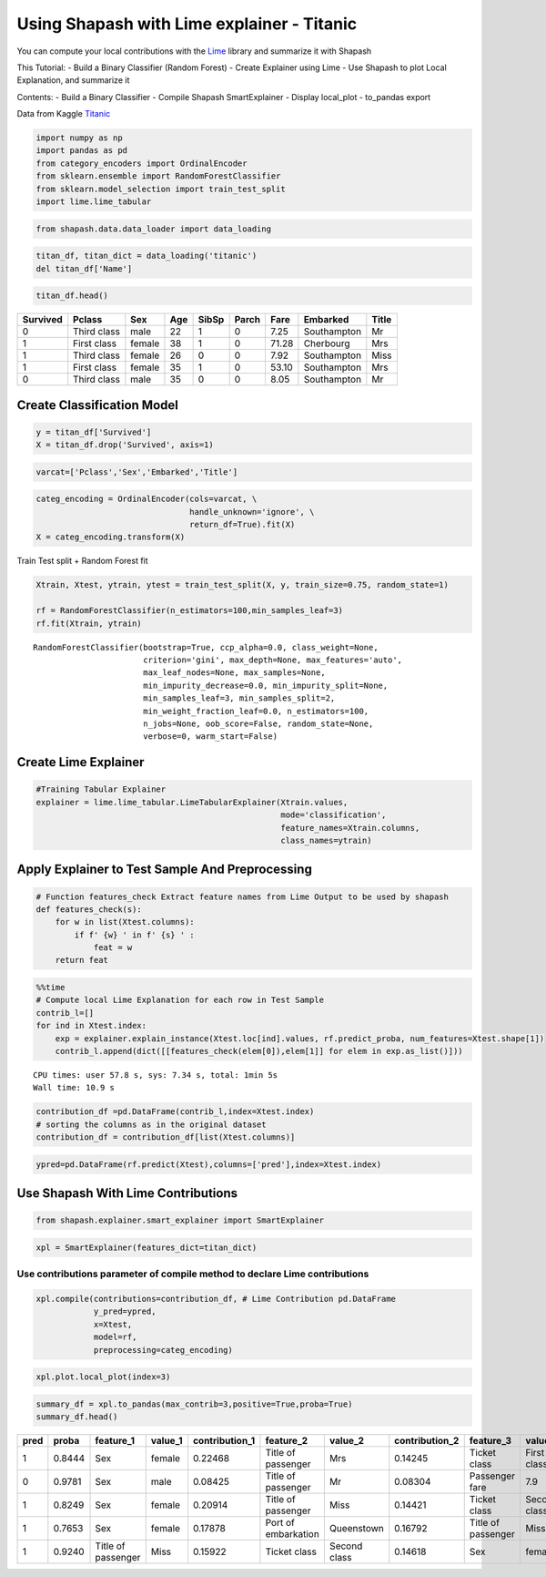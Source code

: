 Using Shapash with Lime explainer - Titanic
===========================================

You can compute your local contributions with the
`Lime <https://github.com/marcotcr/lime>`__ library and summarize it
with Shapash

This Tutorial: - Build a Binary Classifier (Random Forest) - Create
Explainer using Lime - Use Shapash to plot Local Explanation, and
summarize it

Contents:
- Build a Binary Classifier
- Compile Shapash SmartExplainer
- Display local_plot
- to_pandas export

Data from Kaggle `Titanic <https://www.kaggle.com/c/titanic>`__

.. code:: ipython

    import numpy as np
    import pandas as pd
    from category_encoders import OrdinalEncoder
    from sklearn.ensemble import RandomForestClassifier
    from sklearn.model_selection import train_test_split
    import lime.lime_tabular

.. code:: ipython

    from shapash.data.data_loader import data_loading

.. code:: ipython

    titan_df, titan_dict = data_loading('titanic')
    del titan_df['Name']

.. code:: ipython

    titan_df.head()




.. table::

    +--------+-----------+------+---+-----+-----+-----+-----------+-----+
    |Survived|  Pclass   | Sex  |Age|SibSp|Parch|Fare | Embarked  |Title|
    +========+===========+======+===+=====+=====+=====+===========+=====+
    |       0|Third class|male  | 22|    1|    0| 7.25|Southampton|Mr   |
    +--------+-----------+------+---+-----+-----+-----+-----------+-----+
    |       1|First class|female| 38|    1|    0|71.28|Cherbourg  |Mrs  |
    +--------+-----------+------+---+-----+-----+-----+-----------+-----+
    |       1|Third class|female| 26|    0|    0| 7.92|Southampton|Miss |
    +--------+-----------+------+---+-----+-----+-----+-----------+-----+
    |       1|First class|female| 35|    1|    0|53.10|Southampton|Mrs  |
    +--------+-----------+------+---+-----+-----+-----+-----------+-----+
    |       0|Third class|male  | 35|    0|    0| 8.05|Southampton|Mr   |
    +--------+-----------+------+---+-----+-----+-----+-----------+-----+



Create Classification Model
---------------------------

.. code:: ipython

    y = titan_df['Survived']
    X = titan_df.drop('Survived', axis=1)

.. code:: ipython

    varcat=['Pclass','Sex','Embarked','Title']

.. code:: ipython

    categ_encoding = OrdinalEncoder(cols=varcat, \
                                    handle_unknown='ignore', \
                                    return_df=True).fit(X)
    X = categ_encoding.transform(X)

Train Test split + Random Forest fit

.. code:: ipython

    Xtrain, Xtest, ytrain, ytest = train_test_split(X, y, train_size=0.75, random_state=1)
    
    rf = RandomForestClassifier(n_estimators=100,min_samples_leaf=3)
    rf.fit(Xtrain, ytrain)




.. parsed-literal::

    RandomForestClassifier(bootstrap=True, ccp_alpha=0.0, class_weight=None,
                           criterion='gini', max_depth=None, max_features='auto',
                           max_leaf_nodes=None, max_samples=None,
                           min_impurity_decrease=0.0, min_impurity_split=None,
                           min_samples_leaf=3, min_samples_split=2,
                           min_weight_fraction_leaf=0.0, n_estimators=100,
                           n_jobs=None, oob_score=False, random_state=None,
                           verbose=0, warm_start=False)



Create Lime Explainer
---------------------

.. code:: ipython

    #Training Tabular Explainer
    explainer = lime.lime_tabular.LimeTabularExplainer(Xtrain.values, 
                                                       mode='classification',
                                                       feature_names=Xtrain.columns,
                                                       class_names=ytrain)

Apply Explainer to Test Sample And Preprocessing
------------------------------------------------

.. code:: ipython

    # Function features_check Extract feature names from Lime Output to be used by shapash
    def features_check(s):
        for w in list(Xtest.columns):
            if f' {w} ' in f' {s} ' :
                feat = w
        return feat

.. code:: ipython

    %%time
    # Compute local Lime Explanation for each row in Test Sample
    contrib_l=[]
    for ind in Xtest.index:
        exp = explainer.explain_instance(Xtest.loc[ind].values, rf.predict_proba, num_features=Xtest.shape[1])
        contrib_l.append(dict([[features_check(elem[0]),elem[1]] for elem in exp.as_list()]))


.. parsed-literal::

    CPU times: user 57.8 s, sys: 7.34 s, total: 1min 5s
    Wall time: 10.9 s


.. code:: ipython

    contribution_df =pd.DataFrame(contrib_l,index=Xtest.index)
    # sorting the columns as in the original dataset
    contribution_df = contribution_df[list(Xtest.columns)]

.. code:: ipython

    ypred=pd.DataFrame(rf.predict(Xtest),columns=['pred'],index=Xtest.index)

Use Shapash With Lime Contributions
-----------------------------------

.. code:: ipython

    from shapash.explainer.smart_explainer import SmartExplainer

.. code:: ipython

    xpl = SmartExplainer(features_dict=titan_dict)

Use contributions parameter of compile method to declare Lime contributions
~~~~~~~~~~~~~~~~~~~~~~~~~~~~~~~~~~~~~~~~~~~~~~~~~~~~~~~~~~~~~~~~~~~~~~~~~~~

.. code:: ipython

    xpl.compile(contributions=contribution_df, # Lime Contribution pd.DataFrame
                y_pred=ypred,
                x=Xtest,
                model=rf,
                preprocessing=categ_encoding)

.. code:: ipython

    xpl.plot.local_plot(index=3)



.. image:: tuto-expl02-Shapash-Viz-using-Lime-contributions_files/tuto-expl02-Shapash-Viz-using-Lime-contributions_23_0.png


.. code:: ipython

    summary_df = xpl.to_pandas(max_contrib=3,positive=True,proba=True)
    summary_df.head()




.. table::

    +----+------+------------------+-------+--------------+-------------------+------------+--------------+------------------+------------+--------------+
    |pred|proba |    feature_1     |value_1|contribution_1|     feature_2     |  value_2   |contribution_2|    feature_3     |  value_3   |contribution_3|
    +====+======+==================+=======+==============+===================+============+==============+==================+============+==============+
    |   1|0.8444|Sex               |female |       0.22468|Title of passenger |Mrs         |       0.14245|Ticket class      |First class |       0.12911|
    +----+------+------------------+-------+--------------+-------------------+------------+--------------+------------------+------------+--------------+
    |   0|0.9781|Sex               |male   |       0.08425|Title of passenger |Mr          |       0.08304|Passenger fare    |         7.9|       0.06555|
    +----+------+------------------+-------+--------------+-------------------+------------+--------------+------------------+------------+--------------+
    |   1|0.8249|Sex               |female |       0.20914|Title of passenger |Miss        |       0.14421|Ticket class      |Second class|       0.10001|
    +----+------+------------------+-------+--------------+-------------------+------------+--------------+------------------+------------+--------------+
    |   1|0.7653|Sex               |female |       0.17878|Port of embarkation|Queenstown  |       0.16792|Title of passenger|Miss        |       0.13360|
    +----+------+------------------+-------+--------------+-------------------+------------+--------------+------------------+------------+--------------+
    |   1|0.9240|Title of passenger|Miss   |       0.15922|Ticket class       |Second class|       0.14618|Sex               |female      |       0.12907|
    +----+------+------------------+-------+--------------+-------------------+------------+--------------+------------------+------------+--------------+


